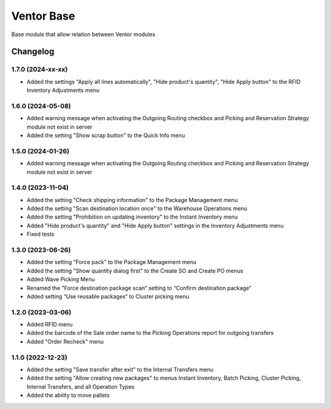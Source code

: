 Ventor Base
=========================

Base module that allow relation between Ventor modules

Changelog
---------

1.7.0 (2024-xx-xx)
***********************

* Added the settings "Apply all lines automatically", "Hide product's quantity", "Hide Apply button" to the RFID Inventory Adjustments menu

1.6.0 (2024-05-08)
***********************

* Added warning message when activating the Outgoing Routing checkbox and Picking and Reservation Strategy module not exist in server
* Added the setting "Show scrap button" to the Quick Info menu

1.5.0 (2024-01-26)
***********************

* Added warning message when activating the Outgoing Routing checkbox and Picking and Reservation Strategy module not exist in server

1.4.0 (2023-11-04)
***********************

* Added the setting "Check shipping information" to the Package Management menu
* Added the setting "Scan destination location once" to the Warehouse Operations menu
* Added the setting "Prohibition on updating inventory" to the Instant Inventory menu
* Added "Hide product's quantity" and "Hide Apply button" settings in the Inventory Adjustments menu
* Fixed tests

1.3.0 (2023-06-26)
***********************

* Added the setting "Force pack" to the Package Management menu
* Added the setting "Show quantity dialog first" to the Create SO and Create PO menus
* Added Wave Picking Menu
* Renamed the "Force destination package scan“ setting to “Confirm destination package“
* Added setting “Use reusable packages“ to Cluster picking menu

1.2.0 (2023-03-06)
***********************

* Added RFID menu
* Added the barcode of the Sale order name to the Picking Operations report for outgoing transfers
* Added "Order Recheck" menu

1.1.0 (2022-12-23)
***********************

* Added the setting "Save transfer after exit" to the Internal Transfers menu
* Added the setting "Allow creating new packages" to menus Instant Inventory, Batch Picking, Cluster Picking, Internal Transfers, and all Operation Types
* Added the ability to move pallets
